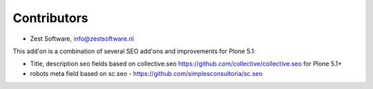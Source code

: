 Contributors
============

- Zest Software, info@zestsoftware.nl

This add'on is a combination of several SEO add'ons and improvements for Plone 5.1:

- Title, description seo fields based on collective.seo https://github.com/collective/collective.seo
  for Plone 5.1+

- robots meta field based on sc.seo - https://github.com/simplesconsultoria/sc.seo
